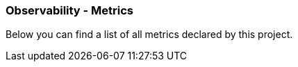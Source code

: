 [[observability-metrics]]
=== Observability - Metrics

Below you can find a list of all metrics declared by this project.


